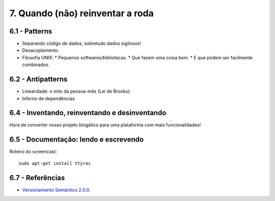 7. Quando (não) reinventar a roda
=================================

6.1 - Patterns
--------------

* Separando código de dados, sobretudo dados sigilosos!
* Desacoplamento.
* Filosofia UNIX:
  * Pequenos softwares/bibliotecas.
  * Que fazem uma coisa bem.
  * E que podem ser facilmente combinados.

6.2 - Antipatterns
------------------

* Linearidade: o mito da pessoa-mês (Lei de Brooks).
* Inferno de dependências

6.4 - Inventando, reinventando e desinventando
----------------------------------------------

Hora de converter nosso projeto blogático para uma plataforma com mais funcionalidades!

6.5 - Documentação: lendo e escrevendo
--------------------------------------

Roteiro do screencast:

::

  sudo apt-get install ttyrec

6.7 - Referências
-----------------

* `Versionamento Semântico 2.0.0 <http://semver.org/lang/pt-BR/>`_.
